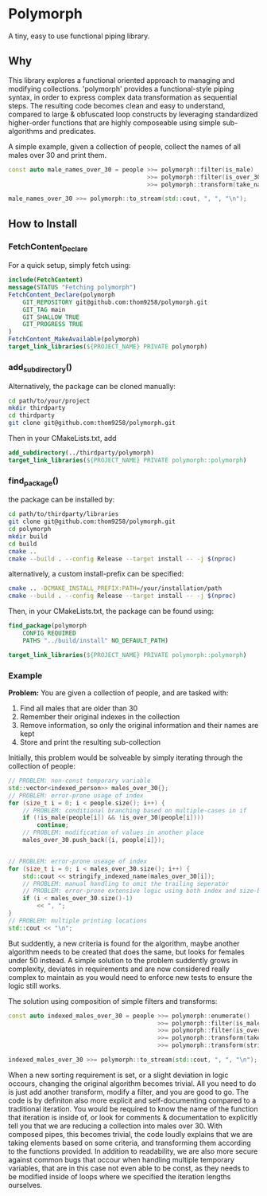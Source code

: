 * Polymorph

A tiny, easy to use functional piping library.

** Why
This library explores a functional oriented approach to managing and modifying collections.
'polymorph' provides a functional-style piping syntax, in order to express complex data transformation as sequential steps.
The resulting code becomes clean and easy to understand, compared to large & obfuscated loop constructs by leveraging standardized higher-order functions that are highly composeable using simple sub-algorithms and predicates.

A simple example, given a collection of people, collect the names of all males over 30 and print them.
#+begin_src cpp
const auto male_names_over_30 = people >>= polymorph::filter(is_male)
                                       >>= polymorph::filter(is_over_30)
                                       >>= polymorph::transform(take_name);

male_names_over_30 >>= polymorph::to_stream(std::cout, ", ", "\n");
#+end_src

** How to Install
   
*** FetchContent_Declare
For a quick setup, simply fetch using:

#+begin_src cmake
include(FetchContent)
message(STATUS "Fetching polymorph")
FetchContent_Declare(polymorph
    GIT_REPOSITORY git@github.com:thom9258/polymorph.git
    GIT_TAG main
    GIT_SHALLOW TRUE
    GIT_PROGRESS TRUE
)
FetchContent_MakeAvailable(polymorph)
target_link_libraries(${PROJECT_NAME} PRIVATE polymorph)
#+end_src

*** add_subdirectory()
Alternatively, the package can be cloned manually:

#+begin_src bash
cd path/to/your/project
mkdir thirdparty
cd thirdparty
git clone git@github.com:thom9258/polymorph.git
#+end_src

Then in your CMakeLists.txt, add
#+begin_src cmake
add_subdirectory(../thirdparty/polymorph)
target_link_libraries(${PROJECT_NAME} PRIVATE polymorph::polymorph)
#+end_src

*** find_package()

the package can be installed by:
#+begin_src bash
cd path/to/thirdparty/libraries
git clone git@github.com:thom9258/polymorph.git
cd polymorph
mkdir build
cd build
cmake ..
cmake --build . --config Release --target install -- -j $(nproc)
#+end_src

alternatively, a custom install-prefix can be specified:
#+begin_src bash
cmake .. -DCMAKE_INSTALL_PREFIX:PATH=/your/installation/path
cmake --build . --config Release --target install -- -j $(nproc)
#+end_src

Then, in your CMakeLists.txt, the package can be found using:
#+begin_src cmake
find_package(polymorph
    CONFIG REQUIRED
    PATHS "../build/install" NO_DEFAULT_PATH)

target_link_libraries(${PROJECT_NAME} PRIVATE polymorph::polymorph)
#+end_src

*** Example
*Problem:*
You are given a collection of people, and are tasked with:
1. Find all males that are older than 30
2. Remember their original indexes in the collection
3. Remove information, so only the original information and their names are kept
3. Store and print the resulting sub-collection
   
Initially, this problem would be solveable by simply iterating through the collection of people:
#+begin_src cpp
// PROBLEM: non-const temporary variable
std::vector<indexed_person>> males_over_30{};
// PROBLEM: error-prone usage of index
for (size_t i = 0; i < people.size(); i++) {
    // PROBLEM: conditional branching based on multiple-cases in if
    if (!is_male(people[i]) && !is_over_30(people[i])))
	    continue;
    // PROBLEM: modification of values in another place
	males_over_30.push_back({i, people[i]});
	

// PROBLEM: error-prone useage of index
for (size_t i = 0; i < males_over_30.size(); i++) {
    std::cout << stringify_indexed_name(males_over_30[i]);
	// PROBLEM: manual handling to omit the trailing seperator
	// PROBLEM: error-prone extensive logic using both index and size-based values
	if (i < males_over_30.size()-1)
	    << ", ";
}
// PROBLEM: multiple printing locations
std::cout << "\n";
#+end_src

But suddently, a new criteria is found for the algorithm, maybe another algorithm needs to be created that does the same, but looks for females under 50 instead.
A simple solution to the problem suddently grows in complexity, deviates in requirements and are now considered really complex to maintain as you would need to enforce new tests to ensure the logic still works.

The solution using composition of simple filters and transforms:
#+begin_src cpp
const auto indexed_males_over_30 = people >>= polymorph::enumerate()
	                                      >>= polymorph::filter(is_male)
	                                      >>= polymorph::filter(is_over_30)
	                                      >>= polymorph::transform(take_indexed_name)
	                                      >>= polymorph::transform(stringify_indexed_name);

indexed_males_over_30 >>= polymorph::to_stream(std::cout, ", ", "\n");
#+end_src

When a new sorting requirement is set, or a slight deviation in logic occours, changing the original algorithm becomes trivial.
All you need to do is just add another transform, modify a filter, and you are good to go. 
The code is by definiton also more explicit and self-documenting compared to a traditional iteration. You would be required to know the name of the function that iteration is inside of, or look for comments & documentation to explicitly tell you that we are reducing a collection into males over 30.
With composed pipes, this becomes trivial, the code loudly explains that we are taking elements based on some criteria, and transforming them according to the functions provided.
In addition to readability, we are also more secure against common bugs that occour when handling multiple temporary variables, that are in this case not even able to be const, as they needs to be modified inside of loops where we specified the iteration lengths ourselves.


